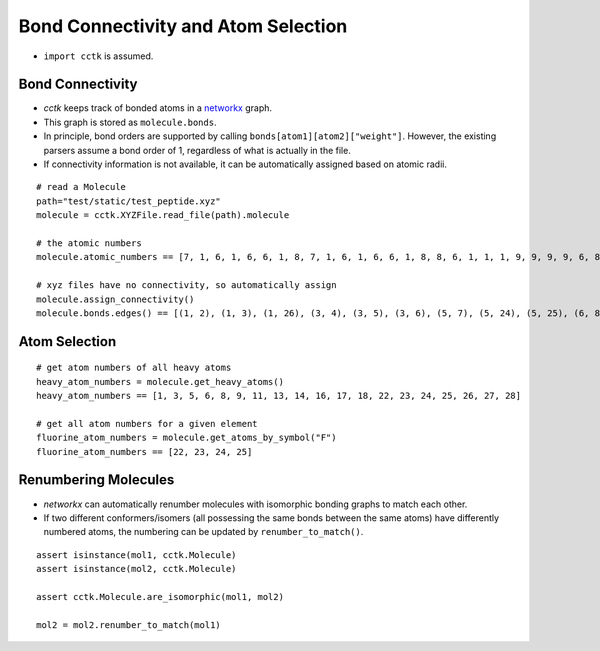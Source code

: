 .. _recipe_04:

====================================
Bond Connectivity and Atom Selection
====================================

- ``import cctk`` is assumed.

"""""""""""""""""
Bond Connectivity
"""""""""""""""""

- `cctk` keeps track of bonded atoms in a `networkx <https://https://networkx.github.io/>`_ graph.
- This graph is stored as ``molecule.bonds``.
- In principle, bond orders are supported by calling ``bonds[atom1][atom2]["weight"]``.
  However, the existing parsers assume a bond order of 1, regardless of what is actually in the file.
- If connectivity information is not available, it can be automatically assigned based on atomic radii.

::

    # read a Molecule
    path="test/static/test_peptide.xyz"
    molecule = cctk.XYZFile.read_file(path).molecule
    
    # the atomic numbers
    molecule.atomic_numbers == [7, 1, 6, 1, 6, 6, 1, 8, 7, 1, 6, 1, 6, 6, 1, 8, 8, 6, 1, 1, 1, 9, 9, 9, 9, 6, 8, 6, 1, 1, 1]

    # xyz files have no connectivity, so automatically assign
    molecule.assign_connectivity()
    molecule.bonds.edges() == [(1, 2), (1, 3), (1, 26), (3, 4), (3, 5), (3, 6), (5, 7), (5, 24), (5, 25), (6, 8), (6, 9), (9, 10), (9, 11), (11, 12), (11, 13), (11, 14), (13, 15), (13, 22), (13, 23), (14, 16), (14, 17), (17, 18), (18, 19), (18, 20), (18, 21), (26, 27), (26, 28), (28, 29), (28, 30), (28, 31)]



""""""""""""""
Atom Selection
""""""""""""""

::

    # get atom numbers of all heavy atoms
    heavy_atom_numbers = molecule.get_heavy_atoms()
    heavy_atom_numbers == [1, 3, 5, 6, 8, 9, 11, 13, 14, 16, 17, 18, 22, 23, 24, 25, 26, 27, 28]

    # get all atom numbers for a given element
    fluorine_atom_numbers = molecule.get_atoms_by_symbol("F")
    fluorine_atom_numbers == [22, 23, 24, 25]


"""""""""""""""""""""
Renumbering Molecules
"""""""""""""""""""""
- *networkx* can automatically renumber molecules with isomorphic bonding graphs to match each other.
- If two different conformers/isomers (all possessing the same bonds between the same atoms) have differently numbered atoms, the numbering can be updated by ``renumber_to_match()``.

::

    assert isinstance(mol1, cctk.Molecule)
    assert isinstance(mol2, cctk.Molecule)

    assert cctk.Molecule.are_isomorphic(mol1, mol2)

    mol2 = mol2.renumber_to_match(mol1)


